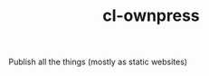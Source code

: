 #+TITLE: cl-ownpress
#+URL: https://github.com/bitspook/cl-ownpress
#+LANGUAGES: Shell, Common Lisp, Nix, Emacs Lisp, 
#+CREATED_AT: 2022-05-11T09:32:16Z
#+PUSHED_AT: 2022-09-26T11:06:17Z
#+IS_FORK: NIL
#+STARS: 2

#+BEGIN_EXPORT html
<img src="https://opengraph.githubassets.com/1dcf30b7474d3f1584e9c0b0316cfb814cebed8a0a61d687c302a91099079d41/bitspook/cl-ownpress" alt="Github Card" />
#+END_EXPORT

Publish all the things (mostly as static websites)
